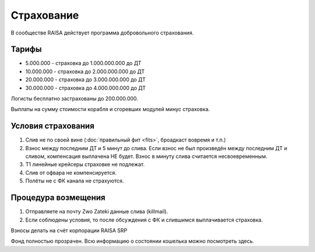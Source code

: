 Страхование
===========

В сообществе RAISA действует программа добровольного страхования.

Тарифы
------

* 5.000.000 - страховка до 1.000.000.000 до ДТ
* 10.000.000 - страховка до 2.000.000.000 до ДТ
* 20.000.000 - страховка до 3.000.000.000 до ДТ
* 30.000.000 - страховка до 4.000.000.000 до ДТ

Логисты бесплатно застрахованы до 200.000.000.

Выплаты на сумму стоимости корабля и сгоревших модулей минус страховка.

Условия страхования
-------------------

1. Слив не по своей вине (:doc:`правильный фит <fits>`, броадкаст вовремя и т.п.)
2. Взнос между последним ДТ и 5 минут до слива. Если взнос не был произведён
   между последним ДТ и сливом, компенсация выплачена НЕ будет. Взнос в минуту
   слива считается несвоевременным.
3. Т1 линейные крейсеры страховке не подлежат.
4. Слив от офвара не компенсируется.
5. Полёты не с ФК канала не страхуются.

Процедура возмещения
--------------------

1. Отправляете на почту Zwo Zateki данные слива (killmail).
2. Если соблюдены условия, то после обсуждения с ФК и слившимся выплачивается страховка.

Взносы делать на счёт корпорации RAISA SRP 

Фонд полностью прозрачен. Всю информацию о состоянии кошелька можно посмотреть здесь.
